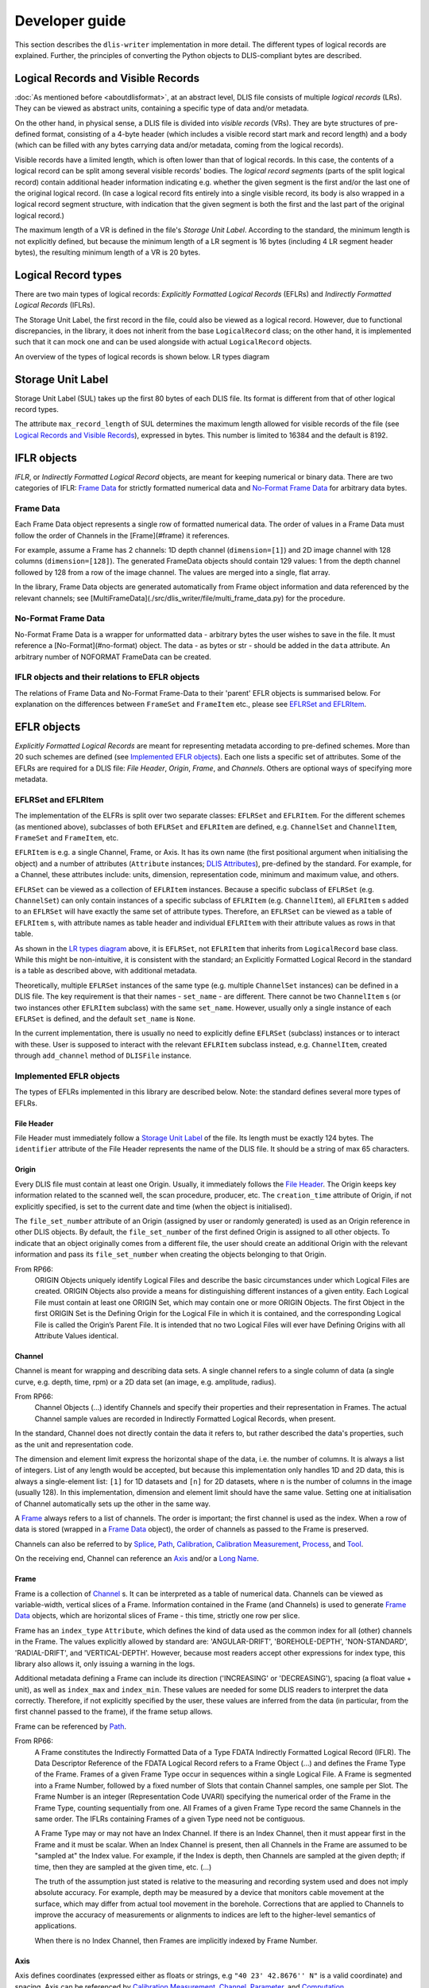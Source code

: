 Developer guide
===============

This section describes the ``dlis-writer`` implementation in more detail.
The different types of logical records are explained.
Further, the principles of converting the Python objects to DLIS-compliant bytes are described.

Logical Records and Visible Records
-----------------------------------
:doc:`As mentioned before <aboutdlisformat>`, at an abstract level, DLIS file consists of multiple *logical records*
(LRs). They can be viewed as abstract units, containing a specific type of data and/or metadata.

On the other hand, in physical sense, a DLIS file is divided into *visible records* (VRs). They are byte structures
of pre-defined format, consisting of a 4-byte header (which includes a visible record start mark and record length)
and a body (which can be filled with any bytes carrying data and/or metadata, coming from the
logical records).

Visible records have a limited length, which is often lower than that of logical records.
In this case, the contents of a logical record can be split among several visible records' bodies.
The *logical record segments* (parts of the split logical record) contain additional
header information indicating e.g. whether the given segment is the first and/or the last one
of the original logical record.
(In case a logical record fits entirely into a single visible record, its body is also wrapped
in a logical record segment structure, with indication that the given segment is both
the first and the last part of the original logical record.)

The maximum length of a VR is defined in the file's *Storage Unit Label*.
According to the standard, the minimum length is not explicitly defined, but because the
minimum length of a LR segment is 16 bytes (including 4 LR segment header bytes),
the resulting minimum length of a VR is 20 bytes.

Logical Record types
--------------------
There are two main types of logical records: *Explicitly Formatted Logical Records* (EFLRs)
and *Indirectly Formatted Logical Records* (IFLRs).

The Storage Unit Label, the first record in the file,
could also be viewed as a logical record. However, due to functional discrepancies,
in the library, it does not inherit from the base ``LogicalRecord`` class; on the other hand,
it is implemented such that it can mock one and can be used alongside with actual ``LogicalRecord`` objects.

An overview of the types of logical records is shown below. _`LR types diagram`

.. mermaid:: class-diagrams/logical-record-types.mmd


Storage Unit Label
------------------
Storage Unit Label (SUL) takes up the first 80 bytes of each DLIS file.
Its format is different from that of other logical record types.

The attribute ``max_record_length`` of SUL determines the maximum length allowed for visible
records of the file (see `Logical Records and Visible Records`_),
expressed in bytes. This number is limited to 16384 and the default is 8192.

IFLR objects
------------
*IFLR*, or *Indirectly Formatted Logical Record* objects, are meant for keeping numerical or binary data.
There are two categories of IFLR:  `Frame Data`_ for strictly formatted numerical data
and `No-Format Frame Data`_ for arbitrary data bytes.

Frame Data
~~~~~~~~~~
Each Frame Data object represents a single row of formatted numerical data.
The order of values in a Frame Data must follow the order of Channels in the [Frame](#frame) it references.

For example, assume a Frame has 2 channels: 1D depth channel (``dimension=[1]``)
and 2D image channel with 128 columns (``dimension=[128]``).
The generated FrameData objects should contain 129 values:
1 from the depth channel followed by 128 from a row of the image channel.
The values are merged into a single, flat array.

In the library, Frame Data objects are generated automatically from Frame object information and data referenced
by the relevant channels; see [MultiFrameData](./src/dlis_writer/file/multi_frame_data.py) for the procedure.

No-Format Frame Data
~~~~~~~~~~~~~~~~~~~~
No-Format Frame Data is a wrapper for unformatted data - arbitrary bytes the user wishes to save in the file.
It must reference a [No-Format](#no-format) object. The data - as bytes or str - should be added in the
``data`` attribute. An arbitrary number of NOFORMAT FrameData can be created.

IFLR objects and their relations to EFLR objects
~~~~~~~~~~~~~~~~~~~~~~~~~~~~~~~~~~~~~~~~~~~~~~~~
The relations of Frame Data and No-Format Frame-Data to their 'parent' EFLR objects is summarised below.
For explanation on the differences between ``FrameSet`` and ``FrameItem`` etc., please see `EFLRSet and EFLRItem`_.

.. mermaid:: class-diagrams/iflrs-vs-eflrs.mmd


EFLR objects
------------
*Explicitly Formatted Logical Records* are meant for representing metadata according to pre-defined schemes.
More than 20 such schemes are defined (see `Implemented EFLR objects`_).
Each one lists a specific set of attributes.
Some of the EFLRs are required for a DLIS file: *File Header*, *Origin*,
*Frame*, and *Channels*. Others are optional ways of specifying more metadata.

EFLRSet and EFLRItem
~~~~~~~~~~~~~~~~~~~~
The implementation of the ELFRs is split over two separate classes: ``EFLRSet`` and ``EFLRItem``.
For the different schemes (as mentioned above), subclasses of both ``EFLRSet`` and ``EFLRItem`` are defined,
e.g. ``ChannelSet`` and ``ChannelItem``, ``FrameSet`` and ``FrameItem``, etc.

``EFLRItem`` is e.g. a single Channel, Frame, or Axis.
It has its own name (the first positional argument when initialising the object)
and a number of attributes (``Attribute`` instances; `DLIS Attributes`_), pre-defined by the standard.
For example, for a Channel, these attributes include: units, dimension, representation code,
minimum and maximum value, and others.

``EFLRSet`` can be viewed as a collection of ``EFLRItem`` instances.
Because a specific subclass of ``EFLRSet`` (e.g. ``ChannelSet``)
can only contain instances of a specific subclass of ``EFLRItem`` (e.g. ``ChannelItem``),
all ``EFLRItem`` s added to an ``EFLRSet`` will have exactly the same set of attribute types.
Therefore, an ``EFLRSet`` can be viewed as a table of ``EFLRItem`` s, with attribute names as table header
and individual ``EFLRItem`` with their attribute values as rows in that table.

As shown in the `LR types diagram`_ above, it is ``EFLRSet``, not ``EFLRItem``
that inherits from ``LogicalRecord`` base class. While this might be non-intuitive,
it is consistent with the standard; an Explicitly Formatted Logical Record in the standard is a table
as described above, with additional metadata.

Theoretically, multiple ``EFLRSet`` instances of the same type (e.g. multiple ``ChannelSet`` instances)
can be defined in a DLIS file. The key requirement is that their names - ``set_name`` - are different.
There cannot be two ``ChannelItem`` s (or two instances other ``EFLRItem`` subclass) with the same ``set_name``.
However, usually only a single instance of each ``EFLRSet`` is defined, and the default ``set_name`` is ``None``.

In the current implementation, there is usually no need to explicitly define ``EFLRSet`` (subclass) instances
or to interact with these. User is supposed to interact with the relevant ``EFLRItem`` subclass instead,
e.g. ``ChannelItem``, created through ``add_channel`` method of ``DLISFile`` instance.


Implemented EFLR objects
~~~~~~~~~~~~~~~~~~~~~~~~
The types of EFLRs implemented in this library are described below.
Note: the standard defines several more types of EFLRs.

File Header
^^^^^^^^^^^
File Header must immediately follow a `Storage Unit Label`_ of the file.
Its length must be exactly 124 bytes.
The ``identifier`` attribute of the File Header represents the name of the DLIS file.
It should be a string of max 65 characters.

Origin
^^^^^^
Every DLIS file must contain at least one Origin. Usually, it immediately follows the `File Header`_.
The Origin keeps key information related to the scanned well, the scan procedure, producer, etc.
The ``creation_time`` attribute of Origin, if not explicitly specified, is set to the current
date and time (when the object is initialised).

The ``file_set_number`` attribute of an Origin (assigned by user or randomly generated) is used as an Origin reference
in other DLIS objects. By default, the ``file_set_number`` of the first defined Origin is assigned to all other objects.
To indicate that an object originally comes from a different file, the user should create an additional Origin
with the relevant information and pass its ``file_set_number`` when creating the objects belonging to that Origin.

From RP66:
    ORIGIN Objects uniquely identify Logical Files and describe the basic circumstances under which Logical Files
    are created. ORIGIN Objects also provide a means for distinguishing different instances of a given entity.
    Each Logical File must contain at least one ORIGIN Set, which may contain one or more ORIGIN Objects.
    The first Object in the first ORIGIN Set is the Defining Origin for the Logical File in which it is contained,
    and the corresponding Logical File is called the Origin’s Parent File.
    It is intended that no two Logical Files will ever have Defining Origins with all Attribute Values identical.

Channel
^^^^^^^
Channel is meant for wrapping and describing data sets.
A single channel refers to a single column of data (a single curve, e.g. depth, time, rpm)
or a 2D data set (an image, e.g. amplitude, radius).

From RP66:
    Channel Objects (...) identify Channels and specify their properties and their representation in Frames.
    The actual Channel sample values are recorded in Indirectly Formatted Logical Records, when present.

In the standard, Channel does not directly contain the data it refers to, but rather described
the data's properties, such as the unit and representation code.

The dimension and element limit express the horizontal shape of the data, i.e. the number of columns.
It is always a list of integers. List of any length would be accepted, but because this implementation
only handles 1D and 2D data, this is always a single-element list: ``[1]`` for 1D datasets
and ``[n]`` for 2D datasets, where ``n`` is the number of columns in the image (usually 128).
In this implementation, dimension and element limit should have the same value.
Setting one at initialisation of Channel automatically sets up the other in the same way.

A `Frame`_ always refers to a list of channels. The order is important; the first channel
is used as the index. When a row of data is stored (wrapped in a `Frame Data`_ object),
the order of channels as passed to the Frame is preserved.

Channels can also be referred to by `Splice`_, `Path`_, `Calibration`_,
`Calibration Measurement`_, `Process`_, and `Tool`_.

On the receiving end, Channel can reference an `Axis`_ and/or a `Long Name`_.

Frame
^^^^^
Frame is a collection of `Channel`_ s. It can be interpreted as a table of numerical data.
Channels can be viewed as variable-width, vertical slices of a Frame.
Information contained in the Frame (and Channels) is used to generate `Frame Data`_ objects,
which are horizontal slices of Frame - this time, strictly one row per slice.

Frame has an ``index_type`` ``Attribute``, which defines the kind of data used as the common index
for all (other) channels in the Frame. The values explicitly allowed by standard are:
'ANGULAR-DRIFT', 'BOREHOLE-DEPTH', 'NON-STANDARD', 'RADIAL-DRIFT', and 'VERTICAL-DEPTH'.
However, because most readers accept other expressions for index type, this library also allows it,
only issuing a warning in the logs.

Additional metadata defining a Frame can include its direction ('INCREASING' or 'DECREASING'),
spacing (a float value + unit), as well as ``index_max`` and ``index_min``.
These values are needed for some DLIS readers to interpret the data correctly.
Therefore, if not explicitly specified by the user, these values are inferred from the data
(in particular, from the first channel passed to the frame), if the frame setup allows.

Frame can be referenced by `Path`_.

From RP66:
    A Frame constitutes the Indirectly Formatted Data of a Type FDATA Indirectly Formatted Logical Record (IFLR).
    The Data Descriptor Reference of the FDATA Logical Record refers to a Frame Object (...)
    and defines the Frame Type of the Frame.
    Frames of a given Frame Type occur in sequences within a single Logical File.
    A Frame is segmented into a Frame Number, followed by a fixed number of Slots that contain Channel samples,
    one sample per Slot. The Frame Number is an integer (Representation Code UVARI) specifying the numerical order
    of the Frame in the Frame Type, counting sequentially from one. All Frames of a given Frame Type record the same
    Channels in the same order. The IFLRs containing Frames of a given Type need not be contiguous.

    A Frame Type may or may not have an Index Channel. If there is an Index Channel, then it must appear first
    in the Frame and it must be scalar. When an Index Channel is present, then all Channels in the Frame are assumed
    to be "sampled at" the Index value. For example, if the Index is depth, then Channels are sampled at the given
    depth; if time, then they are sampled at the given time, etc. (...)

    The truth of the assumption just stated is relative to the measuring and recording system used and does not
    imply absolute accuracy. For example, depth may be measured by a device that monitors cable movement
    at the surface, which may differ from actual tool movement in the borehole. Corrections that are applied
    to Channels to improve the accuracy of measurements or alignments to indices are left to the higher-level
    semantics of applications.

    When there is no Index Channel, then Frames are implicitly indexed by Frame Number.

Axis
^^^^
Axis defines coordinates (expressed either as floats or strings, e.g ``"40 23' 42.8676'' N"`` is a valid coordinate)
and spacing. Axis can be referenced by `Calibration Measurement`_,
`Channel`_, `Parameter`_, and `Computation`_.

From RP66:
    An Axis Logical Record is an Explicitly Formatted Logical Record that contains information
    describing the coordinate axes of arrays.

Calibration Coefficient
^^^^^^^^^^^^^^^^^^^^^^^
Calibration Coefficient describes a set of coefficients together with reference values and tolerances.
It can be referenced by `Calibration`_.

From RP66:
    Calibration-Coefficient Objects record coefficients, their references, and tolerances
    used in the calibration of Channels.

Calibration Measurement
^^^^^^^^^^^^^^^^^^^^^^^
Calibration Measurement describes measurement performed for the purpose of calibration.
It can reference a `Channel`_ object and can be referenced by `Calibration`.

From RP66:
    Calibration-Measurement Objects record measurements, references, and tolerances used to compute
    calibration coefficients.

Calibration
^^^^^^^^^^^
Calibration object describes a calibration with performed measurements (`Calibration Measurement`_)
and associated coefficients (`Calibration Coefficient`_). It can also reference
`Channel`_ s and `Parameter`_ s.
The ``method`` of a calibration is a string description of the applied method.

From RP66:
    Calibration Objects identify the collection of measurements and coefficients that participate
    in the calibration of a Channel.

Computation
^^^^^^^^^^^
A Computation can reference an `Axis`_, `Zone`_ s, and a `LongName`.
Additionally, through ``source`` ``Attribute``, it can reference another object being the direct source
of this computation, e.g. a `Tool`_.
Computation can be referenced by a `Process`_.

The number of values specified for the ``values`` ``Attribute`` must match the number of `Zone`_ s
added to the Computation (through ``zones`` ``Attribute``).

From RP66:
    Computation Objects (...) contain results of computations that are more appropriately expressed as Static
    Information rather than as Channels. Computation Objects are similar to Parameter Objects, except that
    Computation Objects may be associated with Property Indicators, and Computation Objects may be the output
    of PROCESS Objects (...).

Equipment
^^^^^^^^^
Equipment describes a single part of a `Tool`_, specifying its trademark name, serial number, etc.
It also contains float data on parameters such as: height, length, diameter, volume, weight,
hole size, pressure, temperature, radial and angular drift.
Each of these values can (and should) have a unit assigned.

From RP66:
    Equipment Objects (...) specify the presence and characteristics of surface and downhole equipment
    used in the acquisition of data. The purpose of this Object is to record information about individual pieces
    of equipment of any sort that is used during a job. The Tool Object (...) provides a way to collect equipment
    together in ensembles that are more readily recognizable to the Consumer.

Group
^^^^^
A Group can refer to multiple other EFLR objects of a given type.
It can also keep references to other groups, creating a hierarchical structure.

Long Name
^^^^^^^^^
Long Name specifies various string attributes of an object to describe it in detail.
It can be referenced by `Channel`_, `Computation`_, or `Parameter`_.

From RP66:
    Long-Name Objects represent structured names of other Objects.
    A Long–Name Object is referenced by (an Attribute of) the Object of which it is the structured name.
    There are standardized Name Part Types corresponding to the Labels of the Attributes of the Long-Name Object.
    For each Name Part Type there is a dictionary-controlled Lexicon of Name Part Values.
    A Name Part Value is a word or phrase. The Long Name is built by selecting those Name Part Types
    that are applicable to an Object and then selecting for each Name Part Type one or more Name Part Values
    from the corresponding Lexicons.

Message
^^^^^^^
A Message is a string value with associated metadata - such as time
(``datetime`` or float - number of minutes/seconds/etc. since a specific event),
borehole/radial/angular drift, and vertical depth.

Comment
^^^^^^^
A Comment is simpler than a `Message`_ object; it contains only the comment text.

No-Format
^^^^^^^^^
No-Format is a metadata container for unformatted data `No-Format Frame Data`_.
It allows users to write arbitrary bytes of data.
Just like `Frame`_ can be thought of as a collection of `Frame Data`_ objects,
No-Format is a collection of `No-Format Frame Data`_ objects.

No-Format specifies information such as consumer name and description of the associated data.

From RP66:
    Unformatted Data Logical Records are Indirectly Formatted Logical Records of Type NOFORM that contain
    "packets" of unformatted (in the DLIS sense) binary data. The Data Descriptor reference of the NOFORM
    Logical Record refers to a NO-FORMAT Object (...). The purpose of Unformatted Data Logical Records is
    to transport arbitrary data that is of value to the Consumer, the format of which is known by the Consumer,
    but which has no DLIS Semantic meaning.

    NO-FORMAT Objects identify packet sequences of unformatted binary data. The Indirectly Formatted Data field
    of each NOFORM IFLR that references a given No-Format Object contains a segment of the source stream
    of unformatted data. This source stream is recovered by concatenating these segments in the same order
    in which they occur in the NOFORM IFLRs. Each segment of the source stream is considered under the DLIS
    to be a sequence of bytes, and no conversion is applied to the bytes as they are placed into the IFLRs
    nor as they are removed from the IFLRs.

Parameter
^^^^^^^^^
A Parameter is a collection of values, which can be either numbers or strings.
It can reference `Zone`_, `Axis`_, and `Long Name`_.
It can be referenced by `Calibration`_, `Process`_, and `Tool`_.

From RP66:
    Parameter Objects (...) specify Parameters (constant or zoned) used in the acquisition and processing of data.
    Parameters may be scalar-valued or array-valued. When they are array-valued, the semantic meaning
    of the array dimensions is defined by the application.

Path
^^^^
Path describes several numerical values - such as angular/radial drift and measurement offsets -
of the well. It can also reference a `Frame`_, `Well Reference Point`_,
and `Channel`_ s.

From RP66:
    Path Objects specify which Channels in the Data Frames of a given Frame Type are combined to define part or all
    of a Data Path, and what variations in alignment exist.
    The Index of a Frame Type automatically and explicitly serves as a Locus component of any Data Path represented
    in the Frame Type whenever Frame Attribute INDEX-TYPE has one of the values angular-drift, borehole-depth,
    radial-drift, time, or vertical-depth.

Process
^^^^^^^
A Process combines multiple other objects: Channel`_ s, `Computation`_ s,
and `Parameter`_ s.

From RP66:
    [Each Process] describes a specific process or computation applied to input Objects to get output Objects.

The ``status`` ``Attribute`` of Process can be one of: 'COMPLETE', 'ABORTED', 'IN-PROGRESS'.

Splice
^^^^^^
A Splice relates several input and output `Channel`_ s and `Zone` s.

From RP66:
    Splice Objects describe the process of concatenating two or more instances of a Channel
    (e.g., from different runs) to get a resultant spliced Channel.

Tool
^^^^
A Tool is a collection of `Equipment`_ objects (stored in the ``parts`` ``Attribute``).
It can also reference `Channel`_ s and `Parameter`_ s,
and can be referenced by `Computation`_.

From RP66:
    Tool Objects (...) specify ensembles of equipment that work together to provide specific measurements
    or services. Such combinations are more recognizable to the Consumer than are their individual pieces.
    A typical tool consists of a sonde and a cartridge and possibly some appendages such as centralizers
    and spacers. It is also possible to identify certain pieces or combinations of surface measuring equipment
    as tools.

Well Reference Point
^^^^^^^^^^^^^^^^^^^^
Well Reference Point can be used to specify up to 3 coordinates of a point. The coordinates
should be expressed as floats.
Well Reference Point can be referenced by `Path`_.

From RP66:
    Each well has a Well Reference Point (WRP) that defines the origin of the well’s spatial coordinate system.
    The Well Reference Point is a fixed point in space defined for each Origin. This point is defined relative
    to some permanent structure, such as ground level or mean sea level. It need not coincide with the permanent
    structure, but its vertical distance from the permanent structure must be stated. (...)
    Spatial coordinates of a well are depth, Radial Drift, and Angular Drift. Depth is defined in terms of
    Borehole Depth or Vertical Depth.

Zone
^^^^
A zone specifies a single interval in depth or time.
The ``domain`` of a Zone can be one of: 'BOREHOLE-DEPTH', 'TIME', 'VERTICAL-DEPTH'.
The expression of ``minimum`` and ``maximum`` of a Zone depends on the domain.
For 'TIME', they could be ``datetime`` objects or floats (indicating the time since a specific event;
in this case, specifying a time unit is also advisable).
For the other domains, they should be floats, ideally with depth units (e.g. 'm').

Zone can be referenced by `Splice`_, `Process`_, or `Parameter`_.

From RP66:
    Zone Objects specify single intervals in depth or time. Zone Objects are useful for associating other Objects
    or values with specific regions of a well or with specific time intervals.


Relations between EFLR objects
~~~~~~~~~~~~~~~~~~~~~~~~~~~~~~
Many of the EFLR objects are interrelated - e.g. a Frame refers to multiple Channels,
each of which can have an Axis; a Calibration uses Calibration Coefficients and Calibration Measurements;
a Tool has Equipments as parts. The relations are summarised in the diagram below.

*Note*: in the diagrams below, the description of ``Attribute`` s of the objects has been simplified.
Only the type of the ``.value`` part of each ``Attribute`` is shown - e.g. in ``CalibrationItem``,
``calibrated_channels`` is shown as a list of ``ChannelItem`` instances, where in fact it is
an ``EFLRAttribute`` whose ``.value`` takes the form of a list of ``ChannelItem`` objects.

.. mermaid:: class-diagrams/eflr-relations.mmd


Other EFLR objects can be thought of as _standalone_ - they do not refer to other EFLR objects
and are not explicitly referred to by any (although - as in case of NoFormat - a relation to IFLR objects can exist).

.. mermaid:: class-diagrams/standalone-eflrs.mmd


A special case is a `Group`_ object, which can refer to any other EFLRs or other groups,.

.. mermaid:: class-diagrams/group-object.mmd


DLIS Attributes
---------------
The characteristics of EFLR (``EFLRItem``) objects of the DLIS are defined using instances of ``Attribute`` class.
An ``Attribute`` holds the value of a given parameter together with the associated unit (if any)
and a representation code which guides how the contained information is transformed to bytes.
Allowed units (not a strict set) and representation codes are defined in the code
(although explicit setting of representation codes is no longer possible).

The Attribute class
~~~~~~~~~~~~~~~~~~~~~
The main characteristics of ``Attribute`` are described below.

* ``label``: The name of the ``Attribute``. Comes from the standard and should not be changed.
* ``value``: The value(s) specified for this ``Attribute``. In general, any type is allowed, but in most cases it is
  (a list of): str / int / float / ``EFLRItem`` / ``datetime``.
* ``multivalued``: a Boolean indicating whether this ``Attribute`` instance accepts a list of values (if True)
  or a single value (if False). Specified at initialisation of the ``Attribute`` (which usually takes place
  at initialisation of the relevant EFLR object).
* ``multidimensional``: a Boolean indicating whether the value of this ``Attribute`` can have multiple dimensions
  (be represented as a nested list). If True, ``multivalued`` must also be True.
* ``count``: Number of values specified for the ``Attribute`` instance. If the ``Attribute`` is not ``multivalued``,
  ``count`` is always 1. Otherwise, it is the number of values added to the ``Attribute`` (or ``None`` if no value
  is given).
* ``units``: A string representing the units of the ``value`` of the ``Attribute`` - if relevant.
  The standard pre-defines a list of allowed units, but many DLIS readers accept any string value.
  For this reason, only a log warning is issued if the user specifies a unit other than those given by the standard.
* ``representation_code``: indication of type of the value(s) of the ``Attribute`` and guidance on how they should be
  converted to bytes to be included in the file. Representation codes are either defined when the Attribute
  is initialised or are inferred from the provided value(s). They are not settable by the user.
* ``parent_eflr``: The ``EFLRItem`` instance this attribute belongs to. Mainly used for string representation
  of the ``Attribute`` (e.g. ``Attribute 'description' of ToolItem 'TOOL-1'``, where ``TOOL-1`` is the parent EFLR).
* ``converter``: A callable which is used to convert the value passed by the user (or each of the individual items
  if the ``Attribute`` is multivalued) to fit the standard-imposed requirements for the given ``Attribute``. It can also
  include type checks etc. (for example, checking that the objects passed to ``calibrated_channels``
  of ``CalibrationItem``) are all instances of ``ChannelItem``.

*Settable* parts of ``Attribute`` instance include: ``value``, ``units``, and ``converter``.
Some subtypes of ``Attribute`` further restrict what can be set.


Attribute subtypes
~~~~~~~~~~~~~~~~~~
Several ``Attribute`` subclasses have been defined to answer the reusable characteristics of the
attributes needed for various EFLR objects. The overview can be seen in the diagram below.

.. mermaid:: class-diagrams/attributes.mmd


``EFLRAttribute`` has been defined to deal with attributes which should keep reference to other
``EFLRItem`` s - for example, `Channel`_ s of `Frame`_, `Zone`_ s of `Splice`_,
`Calibration Coefficient`_ s and `Calibration Measurement`_ s of `Calibration`_.
The value of an ``EFLRAttribute`` is an instance of (usually specific subtype of) ``EFLRItem``.
The representation code can be either ``OBNAME`` or ``OBJREF``. The unit should not be defined (is meaningless).
Its subclass, ``EFLROrTextAttribute``, is similar, but in addition accepts plain text as value
(represented as ``ASCII``). This subclass is meant for the ``long_name`` attribute of `Channel`_,
`Process`_, and `Computation`_; the value of this attribute can be either text
or a ``LongNameItem`` object (`Long Name`_).

``DTimeAttribute`` is meant for keeping time reference, either in the form of a ``datetime.datetime`` object
or a number, indicating time since a specific event. The representation code is adapted
to the value: ``DTIME`` for ``datetime`` objects, otherwise any numeric code (e.g. ``FDOUBl``, ``USHORT``, etc.)
The unit should be defined if the value is a number and should express the unit of time
('s' for seconds, 'min' for minutes, etc.).

``NumericAttribute`` keeps numerical data - in the form of int(s) or float(s). It is possible
to restrict the type of accepted values to ints only or floats only at initialisation of the attribute.

``DimensionAttribute`` is a subclass of ``NumericAttribute``. It limits the above to ints only and is always
multivalued (always a list of integers). It is mainly used in [Channel](#channel) objects where it describes
the shape of the data (only the width, i.e. the number of columns).

``StatusAttribute`` encodes the status of `Tool`_ and `Equipment`_ objects.
Its value can only be 0 or 1.


Writing the binary file
-----------------------
The objects described above are Python representation of the information to be included in a DLIS file.
Subsections below explain how these objects are converted to bytes, which then become a part of the created file.

DLISFile object
~~~~~~~~~~~~~~~
The ``DLISFile`` class, as shown in the :doc:`user guide <userguide>`,
is the main point of the user's interaction with the library.
It facilitates defining a (future) file with all kinds of EFLR and IFLR objects and the relations between them.

The interface was initially inspired by that of ``h5py``, in particular the HDF5-writer part of it:
the *child* objects (e.g. HDF5 *datasets*) can be created and simultaneously linked to the *parent* objects
(e.g. HDF5 *groups*) by calling a relevant method of the parent instance like so:

.. code-block:: python

    new_h5_dataset = some_h5_group.add_dataset(...)

However, while the HDF5 structure is strictly hierarchical, the same cannot be said about DLIS.
For example, the same Zone can be referenced by multiple Splices, Parameters, and Computations.
It is also possible to add any object without it referencing or being referenced by other objects.
This is the case both for _standalone_ objects, such as Message or Comment, and the
potentially interlinked objects, such as Zone or Parameter.
(Note: adding a standalone Channel object is possible, but is known to cause issues in some readers, e.g. *DeepView*.)
For this reason, in the ``dlis-writer`` implementation, adding objects in the `h5py` manner is only possible
from the top level - a ``DLISFile``:

.. code-block:: python

    dlis_file = DLISFile()
    a_channel = dlis_file.add_channel(...)
    an_axis = dlis_file.add_axis(...)


In order to mark relations between objects, a 'lower-level' object should be created first and then
passed as argument when creating a 'higher-level' object:

.. code-block:: python

    a_frame = dlis_file.add_frame(..., channels=(a_channel, ...))   # frame can have multiple channels
    a_computation = dlis_file.add_computation(..., axis=an_axis)    # computation can only have 1 axis


This makes it trivial to reuse already defined 'lower-level' objects as many times as needed:

.. code-block:: python

    # (multiple axes possible for both Parameter and Channel)
    a_param = dlis_file.add_parameter(..., axis=(an_axis, ...))
    another_channel = dlis_file.add_channel(..., axis=(an_axis, ...))


As shown in the :doc:`user guide <userguide>`, once all required objects are defined,
the ``write()`` method of ``DLISFile`` can be called to generate DLIS bytes and store them in a file.


Ways of passing data
~~~~~~~~~~~~~~~~~~~~
Data associated with the file's Channels can be passed when adding a Channel to the ``DLISFile`` instance.
Data added in this way is stored in an internal dictionary, mapped by the Channels' names.

However, it is also possible to pass the data later, when calling the ``write()`` method
of the ``DLISFile``. The passed data can be of one of the following forms:

* A dictionary of ``numpy.ndarray`` s (1D or 2D, depending on the Channel configuration).
  The keys of the dictionary must match the ``dataset_name`` s of the Channels added to the file.
  (If not explicitly specified, the ``dataset_name`` of a Channel is the same as its name.)
* A structured ``numpy.ndarray``, whose *dtype names* match the ``dataset_name`` s of the Channels.
* A path to an HDF5 file, containing the relevant datasets. In this case, the Channels' ``dataset_name`` s
  must define the full internal paths to the datasets starting from the root of the file - e.g.
  ``/contents_root/general_group/specific_group/the_dataset``.

Note: even if multiple Frames are defined, the data object passed to the ``write()`` call should contain
all datasets to be included in the file. The correct arrangement of the datasets is done internally
at a later stage. The data is also allowed to contain datasets not to be used in the file;
these will simply be ignored. However, the writing cannot be done if data for any of the Channels are missing.

The data are then internally wrapped in a ``SourceDataWrapper``,
in particular one of its subclasses - designed for handling ``dict``, ``numpy.ndarray``, or HDF5 data.
The main objectives of these objects are:

* ensuring the correct structure (order of channels etc.) of the data when ``FrameData`` instances are created
* loading the source data in chunks rather than the entire data at a time to address memory limitations.

Note that because creating the required structure is the responsibility of the library,
not the user, it is assumed that the provided data will not match the needed structure.
In order to create the (chunks of) structured numpy array needed for Frame Data, the source data must be copied.
The ``SourceDataWrapper`` objects copy only as much data as are needed to define a single data chunk for writing.
When that chunk is exhausted, the 'used' data are discarded and a new chunk is loaded.

The size of the input data chunk is defined in number of rows of the data table.
It can be controlled by setting ``input_chunk_size`` in the ``write()`` call of the ``DLISFile``.
The optimal value varies depending on the structure of the data (number & widths of the individual datasets)
as well as the hardware configuration.


DLISWriter and auxiliary objects
~~~~~~~~~~~~~~~~~~~~~~~~~~~~~~~~
``DLISWriter`` is the object where the bytes creation and writing to file happens.
Given the iterable of logical records, provided by the ``DLISFile``,
a ``DLISWriter`` iterates over the logical records and for each one:

#. Assigns an _origin_reference_ to all objects in the file.
   The origin reference is the ``file_set_number`` of the Origin object defined in the file.
#. Calls for creation of bytes describing that logical record
   (see `Converting objects and attributes to bytes`_)
#. If the bytes sequence is too long to fit into a single visible record,
   it splits the bytes into several segments (see [the explanation](#logical-records-and-visible-records))
#. Wraps the segments (or full bytes sequence) in visible records and writes the resulting bytes to a file.

The writing of bytes is aided by objects of two auxiliary classes: ``ByteWriter`` and ``BufferedOutput``.
The main motivation between both is to facilitate gradual, _chunked_ writing of bytes to a file
rather than having to keep everything in memory and dumping it to the file at the very end.

``ByteWriter`` manages access to the created DLIS file. Its ``write_bytes()`` method,
which can be called repetitively, writes or appends the provided bytes to the file.
The object also keeps track of the total size (in bytes) of the file as it is being created.

The role of ``BufferedOutput`` is to gather bytes of the created visible records
and periodically call the ``write_bytes()`` of the ``ByteWriter`` to send the collected
bytes to the file and clear its internal cache, getting ready for receiving more bytes.
The size of the gathered bytes chunk is user-tunable through ``output_chunk_size`` argument to the
``write()`` method of the ``DLISFile``.
It can be adjusted to tackle the tradeoff between the amount of data stored in memory at any given point
and the number of I/O calls.


Converting objects and attributes to bytes
~~~~~~~~~~~~~~~~~~~~~~~~~~~~~~~~~~~~~~~~~~
The way in which different objects are converted to DLIS-compliant bytes
depends on the category these objects fall into, according to the earlier specified
[division](#logical-record-types).

* `Storage Unit Label`_ has its own predefined bytes structure of fixed length.
  Its content varies minimally, taking into account the parameters specified at its creation,
  such as visible record length, storage set identifier, etc.
* The main part of `Frame Data`_ (IFLR) - the numerical data associated with the Channels - is stored
  in the object as a row od a structured ``numpy.ndarray``. Each entry of the array is converted to
  bytes using the ``numpy`` 's built-in ``tobytes()`` method (with additional ``byteswap()`` call before that
  to account for the big-endianness of DLIS). Additional bytes referring to the [Frame](#frame)
  and the index of the current Frame Data in the Frame are added on top.
* In `No-Format Frame Data`_, the *data* part can be already expressed as bytes,
  in which case it is used as-is. Otherwise, it is assumed to be of string type and is encoded as ASCII.
  A reference to the parent `No-Format`_ object is added on top.
* EFLR objects (`EFLRSet and EFLRItem`_) are treated per ``EFLRSet`` instance.

    * First, bytes describing the ``EFLRSet`` instance are made, including its ``set_type``
      and ``set_name`` (if present).
    * Next, *template* bytes are added. These specify the order and names of ``Attribute`` s
      characterising the ``EFLRItem`` instances belonging to the given ``EFLRSet``.
    * Finally, each of the ``EFLRItem`` 's bytes are added. Bytes of an ``EFLRItem`` instance consist of
      its name + *origin reference* + *copy number* description, followed by the values and other characteristics
      (units, repr. codes, etc.) of each of its ``Attribute`` s in the order specified in the
      ``EFLRSet`` 's *template*.

